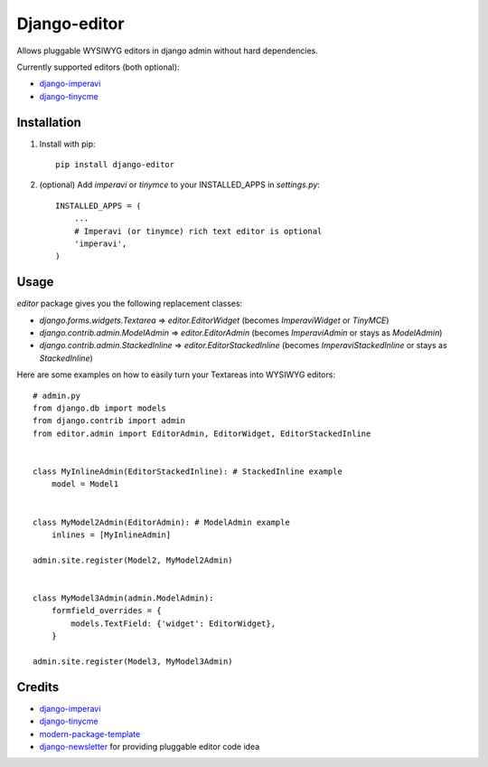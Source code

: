 Django-editor
==========================

Allows pluggable WYSIWYG editors in django admin without hard dependencies.

Currently supported editors (both optional):

* `django-imperavi`_
* `django-tinycme`_

Installation
------------

1. Install with pip::

    pip install django-editor

2. (optional) Add `imperavi` or `tinymce` to your INSTALLED_APPS in `settings.py`::

    INSTALLED_APPS = (
        ...
        # Imperavi (or tinymce) rich text editor is optional
        'imperavi',
    )

Usage
-----

`editor` package gives you the following replacement classes:

* `django.forms.widgets.Textarea` => `editor.EditorWidget` (becomes `ImperaviWidget` or `TinyMCE`)
* `django.contrib.admin.ModelAdmin` => `editor.EditorAdmin` (becomes `ImperaviAdmin` or stays as `ModelAdmin`)
* `django.contrib.admin.StackedInline` => `editor.EditorStackedInline` (becomes `ImperaviStackedInline` or stays as `StackedInline`)

Here are some examples on how to easily turn your Textareas into WYSIWYG editors::

    # admin.py
    from django.db import models
    from django.contrib import admin
    from editor.admin import EditorAdmin, EditorWidget, EditorStackedInline


    class MyInlineAdmin(EditorStackedInline): # StackedInline example
        model = Model1


    class MyModel2Admin(EditorAdmin): # ModelAdmin example
        inlines = [MyInlineAdmin]

    admin.site.register(Model2, MyModel2Admin)


    class MyModel3Admin(admin.ModelAdmin):
        formfield_overrides = {
            models.TextField: {'widget': EditorWidget},
        }

    admin.site.register(Model3, MyModel3Admin)

Credits
-------

- `django-imperavi`_
- `django-tinycme`_
- `modern-package-template`_
- `django-newsletter`_ for providing pluggable editor code idea

.. _`modern-package-template`: http://pypi.python.org/pypi/modern-package-template
.. _django-imperavi: https://github.com/vasyabigi/django-imperavi
.. _django-tinycme: https://github.com/aljosa/django-tinymce
.. _django-newsletter: https://github.com/dokterbob/django-newsletter
